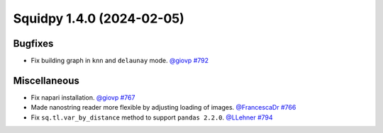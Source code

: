 Squidpy 1.4.0 (2024-02-05)
==========================

Bugfixes
--------

- Fix building graph in ``knn`` and ``delaunay`` mode.
  `@giovp <https://github.com/michalk8>`__
  `#792 <https://github.com/scverse/squidpy/pull/792>`__


Miscellaneous
-------------

- Fix napari installation.
  `@giovp <https://github.com/giovp>`__
  `#767 <https://github.com/scverse/squidpy/pull/767>`__

- Made nanostring reader more flexible by adjusting loading of images.
  `@FrancescaDr <https://github.com/FrancescaDr>`__
  `#766 <https://github.com/scverse/squidpy/pull/766>`__

- Fix ``sq.tl.var_by_distance`` method to support ``pandas 2.2.0``.
  `@LLehner <https://github.com/LLehner>`__
  `#794 <https://github.com/scverse/squidpy/pull/794>`__
